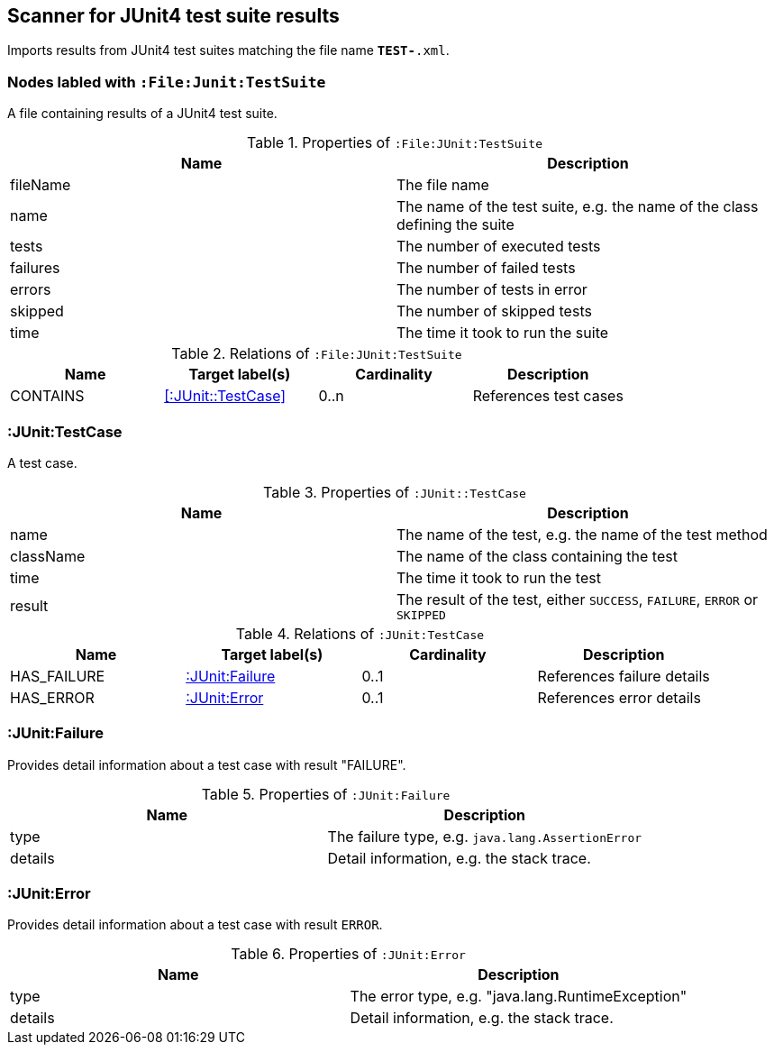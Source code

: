 [[Junit4TestSuiteScanner]]
== Scanner for JUnit4 test suite results
Imports results from JUnit4 test suites matching the file name `*TEST-*.xml`.

[[:File:TestSuite]]
=== Nodes labled with `:File:Junit:TestSuite`
A file containing results of a JUnit4 test suite.

.Properties of `:File:JUnit:TestSuite`
[options="header"]
|====
| Name     | Description
| fileName | The file name
| name     | The name of the test suite, e.g. the name of the class defining the suite
| tests    | The number of executed tests
| failures | The number of failed tests
| errors   | The number of tests in error
| skipped  | The number of skipped tests
| time     | The time it took to run the suite
|====

.Relations of `:File:JUnit:TestSuite`
[options="header"]
|====
| Name     | Target label(s)        | Cardinality | Description
| CONTAINS | <<:JUnit::TestCase>>   | 0..n        | References test cases
|====

[[:TestCase]]
=== :JUnit:TestCase
A test case.

.Properties of `:JUnit::TestCase`
[options="header"]
|====
| Name             | Description
| name             | The name of the test, e.g. the name of the test method
| className        | The name of the class containing the test
| time             | The time it took to run the test
| result           | The result of the test, either `SUCCESS`, `FAILURE`, `ERROR` or `SKIPPED`
|====

.Relations of `:JUnit:TestCase`
[options="header"]
|====
| Name        | Target label(s)    | Cardinality | Description
| HAS_FAILURE | <<:JUnit:Failure>> | 0..1        | References failure details
| HAS_ERROR   | <<:JUnit:Error>>   | 0..1        | References error details
|====


[[:JUnit:Failure]]
=== :JUnit:Failure
Provides detail information about a test case with result "FAILURE".

.Properties of `:JUnit:Failure`
[options="header"]
|====
| Name             | Description
| type             | The failure type, e.g. `java.lang.AssertionError`
| details          | Detail information, e.g. the stack trace.
|====


[[:JUnit:Error]]
=== :JUnit:Error
Provides detail information about a test case with result `ERROR`.

.Properties of `:JUnit:Error`
[options="header"]
|====
| Name             | Description
| type             | The error type, e.g. "java.lang.RuntimeException"
| details          | Detail information, e.g. the stack trace.
|====
